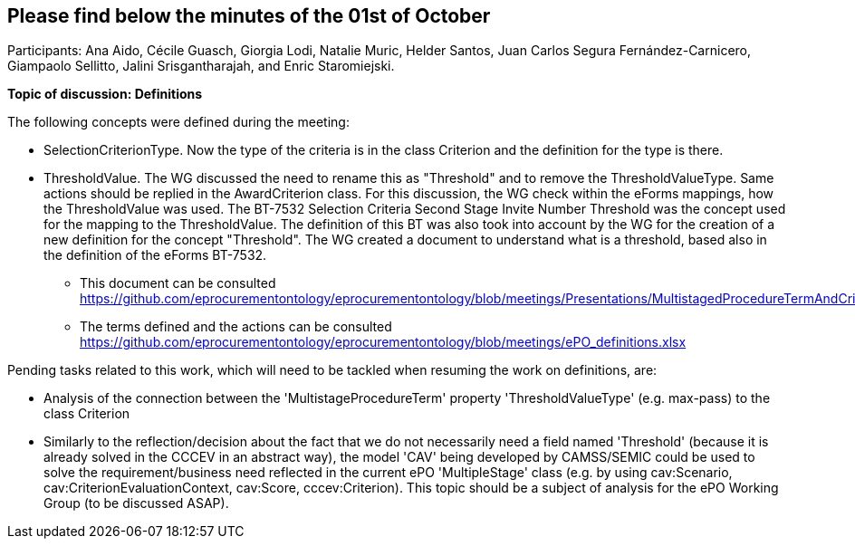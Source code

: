 == Please find below the minutes of the 01st of October

Participants: Ana Aido, Cécile Guasch, Giorgia Lodi, Natalie Muric, Helder Santos, Juan Carlos Segura Fernández-Carnicero, Giampaolo Sellitto, Jalini Srisgantharajah, and Enric Staromiejski.

**Topic of discussion: Definitions**

The following concepts were defined during the meeting:

* SelectionCriterionType. Now the type of the criteria is in the class Criterion and the definition for the type is there.
* ThresholdValue. The WG discussed the need to rename this as "Threshold" and to remove the ThresholdValueType. Same actions should be replied in the AwardCriterion class. For this discussion, the WG check within the eForms mappings, how the ThresholdValue was used. The BT-7532 Selection Criteria Second Stage Invite Number Threshold was the concept used for the mapping to the ThresholdValue. The definition of this BT was also took into account by the WG for the creation of a new definition for the concept "Threshold". The WG created a document to understand what is a threshold, based also in the definition of the eForms BT-7532.

** This document can be consulted https://github.com/eprocurementontology/eprocurementontology/blob/meetings/Presentations/MultistagedProcedureTermAndCriteria.pptx.
** The terms defined and the actions can be consulted https://github.com/eprocurementontology/eprocurementontology/blob/meetings/ePO_definitions.xlsx

Pending tasks related to this work, which will need to be tackled when resuming the work on definitions, are:

* Analysis of the connection between the 'MultistageProcedureTerm' property 'ThresholdValueType' (e.g. max-pass) to the class Criterion
* Similarly to the reflection/decision about the fact that we do not necessarily need a field named 'Threshold' (because it is already solved in the CCCEV in an abstract way), the model 'CAV' being developed by CAMSS/SEMIC could be used to solve the requirement/business need reflected in the current ePO 'MultipleStage' class (e.g. by using cav:Scenario, cav:CriterionEvaluationContext, cav:Score, cccev:Criterion). This topic should be a subject of analysis for the ePO Working Group (to be discussed ASAP).